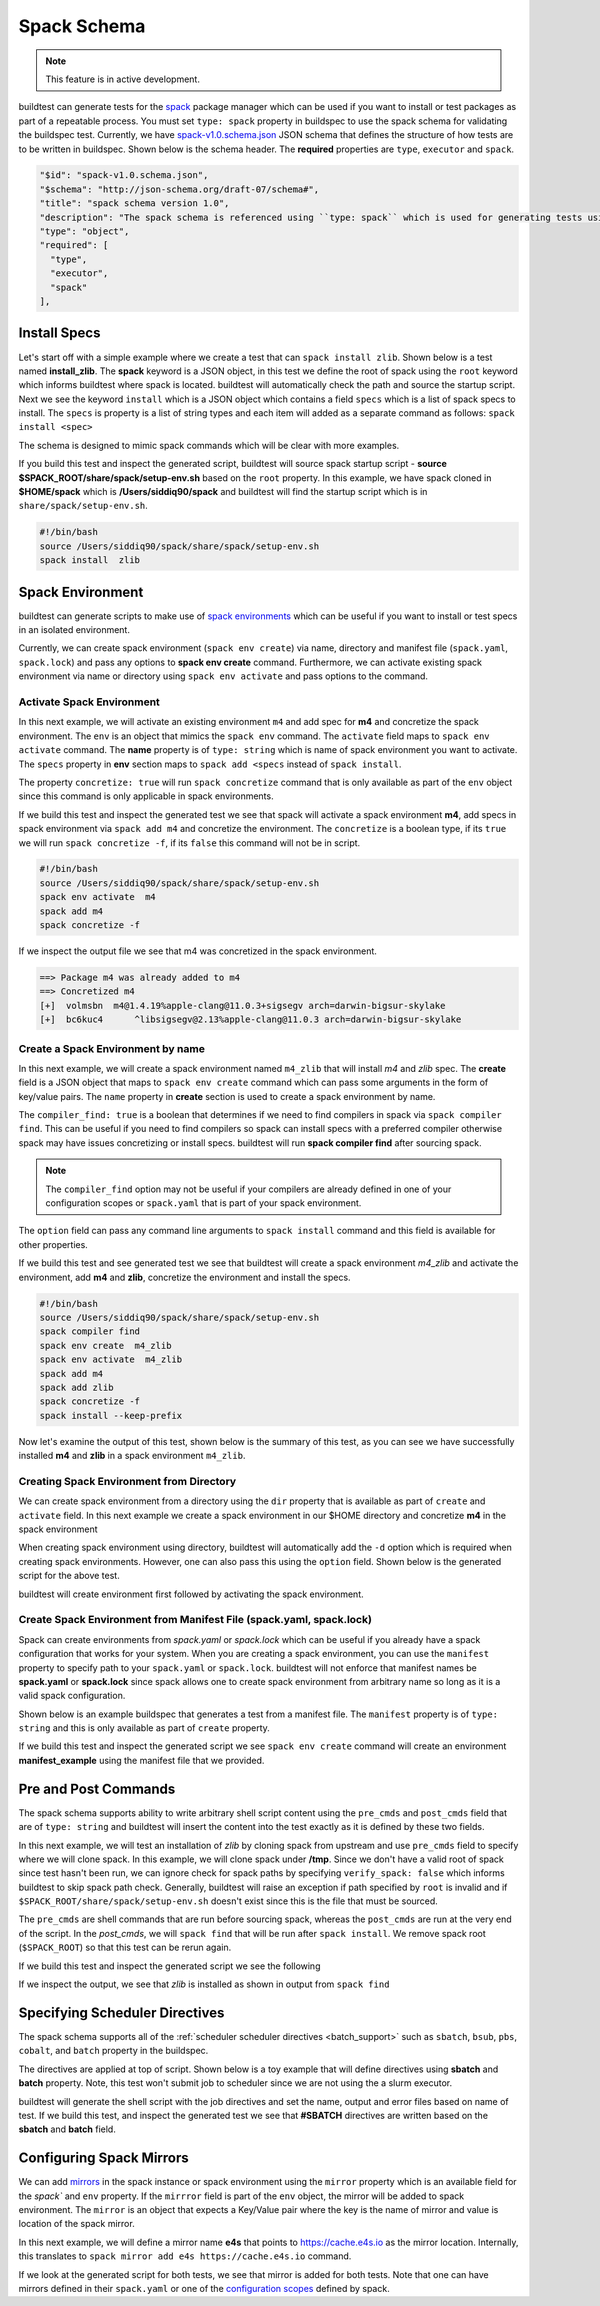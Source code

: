.. _spack_schema:

Spack Schema
=============

.. Note:: This feature is in active development.


buildtest can generate tests for the `spack <https://spack.readthedocs.io/en/latest/>`_ package manager which can be
used if you want to install or test packages as part of a repeatable process. You must set ``type: spack`` property
in buildspec to use the spack schema for validating the buildspec test. Currently, we have
`spack-v1.0.schema.json <https://github.com/buildtesters/buildtest/blob/devel/buildtest/schemas/spack-v1.0.schema.json>`_
JSON schema that defines the structure of how tests are to be written in buildspec. Shown below is the schema header. The
**required** properties are ``type``, ``executor`` and ``spack``.

.. code-block:: json

      "$id": "spack-v1.0.schema.json",
      "$schema": "http://json-schema.org/draft-07/schema#",
      "title": "spack schema version 1.0",
      "description": "The spack schema is referenced using ``type: spack`` which is used for generating tests using spack package manager",
      "type": "object",
      "required": [
        "type",
        "executor",
        "spack"
      ],

Install Specs
---------------

Let's start off with a simple example where we create a test that can ``spack install zlib``. Shown below
is a test named **install_zlib**. The **spack** keyword is a JSON object, in this test we define the root
of spack using the ``root`` keyword which informs buildtest where spack is located. buildtest will automatically
check the path and source the startup script. Next we see the keyword ``install`` which is a JSON object which
contains a field ``specs`` which is a list of spack specs to install. The ``specs`` is property is a list of string types
and each item will added as a separate command as follows: ``spack install <spec>``

The schema is designed to mimic spack commands which will be clear with more examples.

.. program-output:: cat ../tutorials/spack/install_zlib.yml

If you build this test and inspect the generated script, buildtest will source spack
startup script - **source $SPACK_ROOT/share/spack/setup-env.sh** based on the ``root`` property. In this example,
we have spack cloned in **$HOME/spack** which is **/Users/siddiq90/spack** and buildtest will find the
startup script which is in ``share/spack/setup-env.sh``.

.. code-block:: shell

    #!/bin/bash
    source /Users/siddiq90/spack/share/spack/setup-env.sh
    spack install  zlib

Spack Environment
-----------------

buildtest can generate scripts to make use of `spack environments <https://spack.readthedocs.io/en/latest/environments.html>`_ which
can be useful if you want to install or test specs in an isolated environment.

Currently, we can create spack environment (``spack env create``) via name, directory and manifest file (``spack.yaml``, ``spack.lock``) and pass any
options to **spack env create** command. Furthermore, we can activate existing spack environment via name or directory using
``spack env activate`` and pass options to the command.

Activate Spack Environment
~~~~~~~~~~~~~~~~~~~~~~~~~~

In this next example, we will activate an existing environment ``m4`` and add spec for **m4** and concretize the spack environment.
The ``env`` is an object that mimics the ``spack env`` command. The ``activate`` field maps to ``spack env activate`` command.
The **name** property is of ``type: string`` which is name of spack environment you want to activate. The ``specs`` property in **env** section
maps to ``spack add <specs`` instead of ``spack install``.

The property ``concretize: true`` will run ``spack concretize`` command that is only available as part of the ``env`` object since this command
is only applicable in spack environments.

.. program-output:: cat ../tutorials/spack/concretize_m4.yml

If we build this test and inspect the generated test we see that spack will activate a spack environment **m4**, add specs in spack
environment via ``spack add m4`` and concretize the environment. The ``concretize`` is a boolean type, if its ``true`` we will run ``spack concretize -f``,
if its ``false`` this command will not be in script.

.. code-block:: shell

    #!/bin/bash
    source /Users/siddiq90/spack/share/spack/setup-env.sh
    spack env activate  m4
    spack add m4
    spack concretize -f

If we inspect the output file we see that m4 was concretized in the spack environment.

.. code-block:: shell

    ==> Package m4 was already added to m4
    ==> Concretized m4
    [+]  volmsbn  m4@1.4.19%apple-clang@11.0.3+sigsegv arch=darwin-bigsur-skylake
    [+]  bc6kuc4      ^libsigsegv@2.13%apple-clang@11.0.3 arch=darwin-bigsur-skylake

Create a Spack Environment by name
~~~~~~~~~~~~~~~~~~~~~~~~~~~~~~~~~~~

In this next example, we will create a spack environment named ``m4_zlib`` that will install
`m4` and `zlib` spec. The **create** field is a JSON object that maps to ``spack env create``
command which can pass some arguments in the form of key/value pairs. The ``name`` property
in **create** section is used to create a spack environment by name.

The ``compiler_find: true`` is a boolean that determines if we need to find compilers in spack via
``spack compiler find``. This can be useful if you need to find compilers so spack can install specs
with a preferred compiler otherwise spack may have issues concretizing or install specs.
buildtest will run **spack compiler find** after sourcing spack.

.. note::
    The ``compiler_find`` option may not be useful if your compilers are already defined in
    one of your configuration scopes or ``spack.yaml`` that is part of your spack environment.

The ``option`` field can pass any command line arguments to ``spack install`` command
and this field is available for other properties.

.. program-output:: cat ../tutorials/spack/env_install.yml

If we build this test and see generated test we see that buildtest will create a
spack environment `m4_zlib` and activate the environment, add **m4** and **zlib**,
concretize the environment and install the specs.

.. code-block:: shell

    #!/bin/bash
    source /Users/siddiq90/spack/share/spack/setup-env.sh
    spack compiler find
    spack env create  m4_zlib
    spack env activate  m4_zlib
    spack add m4
    spack add zlib
    spack concretize -f
    spack install --keep-prefix


Now let's examine the output of this test, shown below is the summary of this test, as you can
see we have successfully installed **m4** and **zlib** in a spack environment ``m4_zlib``.

.. code-block:: shell
    :emphasize-lines: 16-24

    ==> Found no new compilers
    ==> Compilers are defined in the following files:
        /Users/siddiq90/.spack/darwin/compilers.yaml
    ==> Updating view at /Users/siddiq90/spack/var/spack/environments/m4_zlib/.spack-env/view
    ==> Created environment 'm4_zlib' in /Users/siddiq90/spack/var/spack/environments/m4_zlib
    ==> You can activate this environment with:
    ==>   spack env activate m4_zlib
    ==> Adding m4 to environment m4_zlib
    ==> Adding zlib to environment m4_zlib
    ==> Concretized m4
    [+]  volmsbn  m4@1.4.19%apple-clang@11.0.3+sigsegv arch=darwin-bigsur-skylake
    [+]  bc6kuc4      ^libsigsegv@2.13%apple-clang@11.0.3 arch=darwin-bigsur-skylake
    ==> Concretized zlib
     -   2hw3hzd  zlib@1.2.11%apple-clang@11.0.3+optimize+pic+shared arch=darwin-bigsur-skylake
    ==> Updating view at /Users/siddiq90/spack/var/spack/environments/m4_zlib/.spack-env/view
    ==> Installing environment m4_zlib
    ==> Installing zlib-1.2.11-2hw3hzdfy7e2ndzojgqoq472m5flsloj
    ==> No binary for zlib-1.2.11-2hw3hzdfy7e2ndzojgqoq472m5flsloj found: installing from source
    ==> Fetching https://mirror.spack.io/_source-cache/archive/c3/c3e5e9fdd5004dcb542feda5ee4f0ff0744628baf8ed2dd5d66f8ca1197cb1a1.tar.gz
    ==> No patches needed for zlib
    ==> zlib: Executing phase: 'install'
    ==> zlib: Successfully installed zlib-1.2.11-2hw3hzdfy7e2ndzojgqoq472m5flsloj
      Fetch: 0.84s.  Build: 6.98s.  Total: 7.82s.
    [+] /Users/siddiq90/spack/opt/spack/darwin-bigsur-skylake/apple-clang-11.0.3/zlib-1.2.11-2hw3hzdfy7e2ndzojgqoq472m5flsloj
    ==> Updating view at /Users/siddiq90/spack/var/spack/environments/m4_zlib/.spack-env/view

Creating Spack Environment from Directory
~~~~~~~~~~~~~~~~~~~~~~~~~~~~~~~~~~~~~~~~~~

We can create spack environment from a directory using the ``dir`` property that
is available as part of ``create`` and ``activate`` field. In this next example we
create a spack environment in our $HOME directory and concretize **m4** in the spack
environment

.. program-output:: cat ../tutorials/spack/env_create_directory.yml

When creating spack environment using directory, buildtest will automatically add the
``-d`` option which is required when creating spack environments. However, one can also pass
this using the ``option`` field. Shown below is the generated script for the above test.

.. code-block:: shell
    :emphasize-lines: 3-4

    #!/bin/bash
    source /Users/siddiq90/spack/share/spack/setup-env.sh
    spack env create  -d /Users/siddiq90/spack-envs/m4
    spack env activate  -d /Users/siddiq90/spack-envs/m4
    spack add m4
    spack concretize -f

buildtest will create environment first followed by activating the spack environment.

Create Spack Environment from Manifest File (spack.yaml, spack.lock)
~~~~~~~~~~~~~~~~~~~~~~~~~~~~~~~~~~~~~~~~~~~~~~~~~~~~~~~~~~~~~~~~~~~~

Spack can create environments from `spack.yaml` or `spack.lock` which can be useful if you
already have a spack configuration that works for your system. When you are creating a spack
environment, you can use the ``manifest`` property to specify path to your ``spack.yaml`` or ``spack.lock``.
buildtest will not enforce that manifest names be **spack.yaml** or **spack.lock** since spack allows
one to create spack environment from arbitrary name so long as it is a valid spack configuration.

Shown below is an example buildspec that generates a test from a manifest file. The ``manifest`` property
is of ``type: string`` and this is only available as part of ``create`` property.

.. program-output:: cat ../tutorials/spack/env_create_manifest.yml

If we build this test and inspect the generated script we see ``spack env create`` command
will create an environment **manifest_example** using the manifest file that we provided.

.. code-block:: shell
    :emphasize-lines: 3

    #!/bin/bash
    source /Users/siddiq90/spack/share/spack/setup-env.sh
    spack env create  manifest_example /Users/siddiq90/Documents/GitHubDesktop/buildtest/tutorials/spack/example/spack.yaml
    spack env activate  manifest_example
    spack concretize -f

Pre and Post Commands
----------------------

The spack schema supports ability to write arbitrary shell script content using the ``pre_cmds`` and ``post_cmds``
field that are of ``type: string`` and buildtest will insert the content into the test exactly as it is defined by
these two fields.

In this next example, we will test an installation of `zlib` by cloning spack from upstream and use ``pre_cmds`` field
to specify where we will clone spack. In this example, we will clone spack under **/tmp**. Since we don't have a valid
root of spack since test hasn't been run, we can ignore check for spack paths by specifying ``verify_spack: false`` which
informs buildtest to skip spack path check. Generally, buildtest will raise an exception if path specified by ``root`` is
invalid and if ``$SPACK_ROOT/share/spack/setup-env.sh`` doesn't exist since this is the file that must be sourced.

The ``pre_cmds`` are shell commands that are run before sourcing spack, whereas the ``post_cmds`` are run at the very
end of the script. In the `post_cmds`, we will ``spack find`` that will be run after ``spack install``.
We remove spack root (``$SPACK_ROOT``) so that this test can be rerun again.

.. program-output:: cat ../tutorials/spack/pre_post_cmds.yml

If we build this test and inspect the generated script we see the following

.. code-block:: shell
    :emphasize-lines: 4-8,15-18

    #!/bin/bash


    ######## START OF PRE COMMANDS ########
    cd /tmp
    git clone https://github.com/spack/spack

    ######## END OF PRE COMMANDS   ########


    source /private/tmp/spack/share/spack/setup-env.sh
    spack install  zlib


    ######## START OF POST COMMANDS ########
    spack find
    rm -rf $SPACK_ROOT
    ######## END OF POST COMMANDS   ########

If we inspect the output, we see that `zlib` is installed as shown in output from ``spack find``

.. code-block:: shell
    :emphasize-lines: 9-10

    ==> Installing zlib-1.2.11-2hw3hzdfy7e2ndzojgqoq472m5flsloj
    ==> No binary for zlib-1.2.11-2hw3hzdfy7e2ndzojgqoq472m5flsloj found: installing from source
    ==> Fetching https://mirror.spack.io/_source-cache/archive/c3/c3e5e9fdd5004dcb542feda5ee4f0ff0744628baf8ed2dd5d66f8ca1197cb1a1.tar.gz
    ==> No patches needed for zlib
    ==> zlib: Executing phase: 'install'
    ==> zlib: Successfully installed zlib-1.2.11-2hw3hzdfy7e2ndzojgqoq472m5flsloj
      Fetch: 0.50s.  Build: 5.90s.  Total: 6.40s.
    [+] /private/tmp/spack/opt/spack/darwin-bigsur-skylake/apple-clang-11.0.3/zlib-1.2.11-2hw3hzdfy7e2ndzojgqoq472m5flsloj
    -- darwin-bigsur-skylake / apple-clang@11.0.3 -------------------
    zlib@1.2.11

Specifying Scheduler Directives
---------------------------------

The spack schema supports all of the :ref:`scheduler scheduler directives <batch_support>` such
as ``sbatch``, ``bsub``, ``pbs``, ``cobalt``, and ``batch`` property in the buildspec.

The directives are applied at top of script. Shown below is a toy example that will define
directives using **sbatch** and **batch** property. Note, this test won't submit job to scheduler
since we are not using the a slurm executor.

.. program-output:: cat ../tutorials/spack/spack_sbatch.yml

buildtest will generate the shell script with the job directives and set the name, output and error
files based on name of test. If we build this test, and inspect the generated test we see that
**#SBATCH** directives are written based on the **sbatch** and **batch** field.

.. code-block:: shell
    :emphasize-lines: 3-10

    #!/bin/bash

    ####### START OF SCHEDULER DIRECTIVES #######
    #SBATCH -N 1
    #SBATCH --ntasks=8
    #SBATCH --time=30
    #SBATCH --job-name=spack_sbatch_example
    #SBATCH --output=spack_sbatch_example.out
    #SBATCH --error=spack_sbatch_example.err
    ####### END OF SCHEDULER DIRECTIVES   #######


    source /Users/siddiq90/spack/share/spack/setup-env.sh
    spack env activate  m4
    spack add m4
    spack concretize -f

Configuring Spack Mirrors
--------------------------

We can add `mirrors <https://spack.readthedocs.io/en/latest/mirrors.html>`_ in the
spack instance or spack environment using the ``mirror`` property which is an available field
for the `spack`` and ``env`` property. If the ``mirrror`` field is part of the ``env`` object, the
mirror will be added to spack environment. The ``mirror`` is an object that expects a Key/Value pair where
the key is the name of mirror and value is location of the spack mirror.

In this next example,  we will define a mirror name **e4s** that points to https://cache.e4s.io as the mirror location.
Internally, this translates to ``spack mirror add e4s https://cache.e4s.io`` command.

.. program-output:: cat ../tutorials/spack/mirror_example.yml


If we look at the generated script for both tests, we see that mirror is added for both tests. Note that
one can have mirrors defined in their ``spack.yaml`` or one of the `configuration scopes <https://spack.readthedocs.io/en/latest/configuration.html#configuration-scopes>`_
defined by spack.

.. code-block:: shell
    :emphasize-lines: 3

    #!/bin/bash
    source /Users/siddiq90/spack/share/spack/setup-env.sh
    spack mirror add e4s https://cache.e4s.io


    ######## START OF POST COMMANDS ########
    spack mirror list
    ######## END OF POST COMMANDS   ########

.. code-block:: shell
    :emphasize-lines: 5

    #!/bin/bash
    source /Users/siddiq90/spack/share/spack/setup-env.sh
    spack env create  spack_mirror
    spack env activate  spack_mirror
    spack mirror add e4s https://cache.e4s.io


    ######## START OF POST COMMANDS ########
    spack mirror list
    ######## END OF POST COMMANDS   ########
